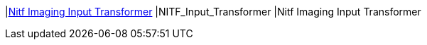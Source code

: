 |<<NITF_Input_Transformer,Nitf Imaging Input Transformer>>
|NITF_Input_Transformer
|Nitf Imaging Input Transformer

